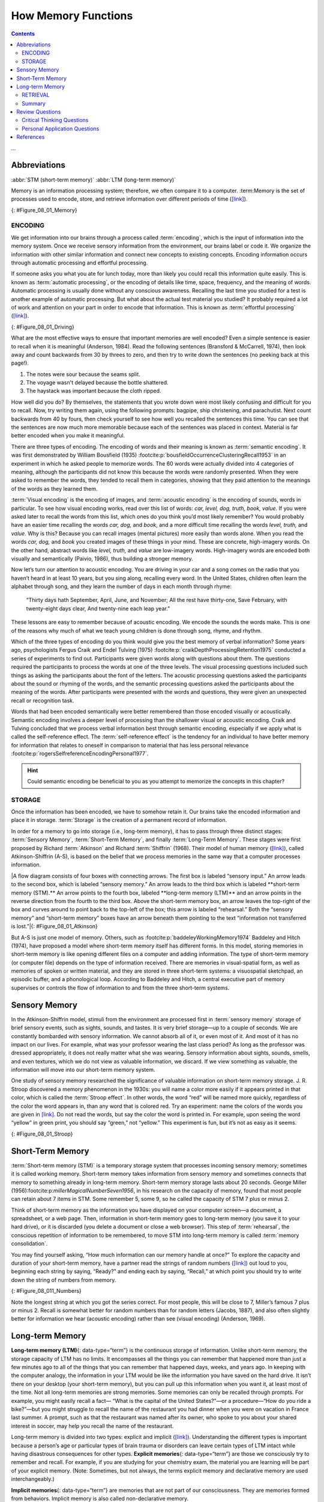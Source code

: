 ====================
How Memory Functions
====================



.. contents::
   :depth: 3
..

.. card:: Learning Objectives
   :class-card: sd-rounded-2
   :shadow: lg

   By the end of this section, you will be able to: 

   * Discuss the three basic functions of memory 
   * Describe the three stages of memory storage 
   * Describe and distinguish between procedural and declarative memory and semantic and episodic memory

...

Abbreviations
-------------
:abbr:`STM (short-term memory)`
:abbr:`LTM (long-term memory)`




Memory is an information processing system; therefore, we often compare
it to a computer. :term:Memory is the set of
processes used to encode, store, and retrieve information over different
periods of time (`[link] <#Figure_08_01_Memory>`__).

|A diagram shows three boxes, placed in a row from left to right,
respectively titled “Encoding,” “Storage,” and “Retrieval.” One
right-facing arrow connects “Encoding” to “Storage” and another connects
“Storage” to “Retrieval.”|\ {: #Figure_08_01_Memory}

.. seealso::

   Watch `this video <https://www.youtube.com/watch?v=sI_ceF5-OiQ>`__
   for more information on some unexpected facts about memory.

ENCODING
========

We get information into our brains through a process called
:term:`encoding`, which is the input of information
into the memory system. Once we receive sensory information from the
environment, our brains label or code it. We organize the information
with other similar information and connect new concepts to existing
concepts. Encoding information occurs through automatic processing and
effortful processing.

If someone asks you what you ate for lunch today, more than likely you
could recall this information quite easily. This is known as :term:`automatic processing`, 
or the encoding of details like
time, space, frequency, and the meaning of words. Automatic processing
is usually done without any conscious awareness. Recalling the last time
you studied for a test is another example of automatic processing. But
what about the actual test material you studied? It probably required a
lot of work and attention on your part in order to encode that
information. This is known as :term:`effortful processing` (`[link] <#Figure_08_01_Driving>`__).

|A photograph shows a person driving a car.|\ {: #Figure_08_01_Driving}

What are the most effective ways to ensure that important memories are
well encoded? Even a simple sentence is easier to recall when it is
meaningful (Anderson, 1984). Read the following sentences (Bransford &
McCarrell, 1974), then look away and count backwards from 30 by threes
to zero, and then try to write down the sentences (no peeking back at
this page!).

1. The notes were sour because the seams split.
2. The voyage wasn't delayed because the bottle shattered.
3. The haystack was important because the cloth ripped.

How well did you do? By themselves, the statements that you wrote down
were most likely confusing and difficult for you to recall. Now, try
writing them again, using the following prompts: bagpipe, ship
christening, and parachutist. Next count backwards from 40 by fours,
then check yourself to see how well you recalled the sentences this
time. You can see that the sentences are now much more memorable because
each of the sentences was placed in context. Material is far better
encoded when you make it meaningful.

There are three types of encoding. The encoding of words and their
meaning is known as :term:`semantic encoding`. It was
first demonstrated by William Bousfield (1935) :footcite:p:`bousfieldOccurrenceClusteringRecall1953` in an experiment in which
he asked people to memorize words. The 60 words were actually divided
into 4 categories of meaning, although the participants did not know
this because the words were randomly presented. When they were asked to
remember the words, they tended to recall them in categories, showing
that they paid attention to the meanings of the words as they learned
them.

:term:`Visual encoding` is the encoding of images, and
:term:`acoustic encoding` is the encoding of sounds,
words in particular. To see how visual encoding works, read over this
list of words: *car, level, dog, truth, book, value*. If you were asked
later to recall the words from this list, which ones do you think you’d
most likely remember? You would probably have an easier time recalling
the words *car, dog,* and *book*, and a more difficult time recalling
the words *level, truth,* and *value*. Why is this? Because you can
recall images (mental pictures) more easily than words alone. When you
read the words *car, dog,* and *book* you created images of these things
in your mind. These are concrete, high-imagery words. On the other hand,
abstract words like *level, truth,* and *value* are low-imagery words.
High-imagery words are encoded both visually and semantically (Paivio,
1986), thus building a stronger memory.

Now let’s turn our attention to acoustic encoding. You are driving in
your car and a song comes on the radio that you haven’t heard in at
least 10 years, but you sing along, recalling every word. In the United
States, children often learn the alphabet through song, and they learn
the number of days in each month through rhyme: 

   “Thirty days hath September,
   April, June, and November;
   All the rest have thirty-one,
   Save February, with twenty-eight days clear,
   And twenty-nine each leap year.” 
   
These lessons are easy to remember because of acoustic encoding. We encode the sounds the words make. This is one of the
reasons why much of what we teach young children is done through song,
rhyme, and rhythm.

Which of the three types of encoding do you think would give you the
best memory of verbal information? Some years ago, psychologists Fergus
Craik and Endel Tulving (1975) :footcite:p:`craikDepthProcessingRetention1975` conducted a series of experiments to find
out. Participants were given words along with questions about them. The
questions required the participants to process the words at one of the
three levels. The visual processing questions included such things as
asking the participants about the font of the letters. The acoustic
processing questions asked the participants about the sound or rhyming
of the words, and the semantic processing questions asked the
participants about the meaning of the words. After participants were
presented with the words and questions, they were given an unexpected
recall or recognition task.

Words that had been encoded semantically were better remembered than
those encoded visually or acoustically. Semantic encoding involves a
deeper level of processing than the shallower visual or acoustic
encoding. Craik and Tulving concluded that we process verbal information
best through semantic encoding, especially if we apply what is called
the self-reference effect. The :term:`self-reference effect` is the tendency for an individual to have better
memory for information that relates to oneself in comparison to material
that has less personal relevance :footcite:p:`rogersSelfreferenceEncodingPersonal1977`. 

.. hint:: 
   
   Could semantic encoding be beneficial to you as you attempt to memorize the concepts in this chapter?

STORAGE
=======

Once the information has been encoded, we have to somehow retain it. Our
brains take the encoded information and place it in storage.
:term:`Storage` is the creation of a permanent record
of information.

In order for a memory to go into storage (i.e., long-term memory), it
has to pass through three distinct stages: :term:`Sensory Memory`, :term:`Short-Term Memory`, 
and finally :term:`Long-Term Memory`. These stages were first proposed by
Richard :term:`Atkinson` and Richard
:term:`Shiffrin` (1968). Their model of
human memory (`[link] <#Figure_08_01_Atkinson>`__), called
Atkinson-Shiffrin (A-S), is based on the belief that we process memories
in the same way that a computer processes information.

|A flow diagram consists of four boxes with connecting arrows. The first
box is labeled “sensory input.” An arrow leads to the second box, which
is labeled “sensory memory.” An arrow leads to the third box which is
labeled **short-term memory (STM).** An arrow points to the fourth box,
labeled **long-term memory (LTM)** and an arrow points in the reverse
direction from the fourth to the third box. Above the short-term memory
box, an arrow leaves the top-right of the box and curves around to point
back to the top-left of the box; this arrow is labeled “rehearsal.” Both
the “sensory memory” and “short-term memory” boxes have an arrow beneath
them pointing to the text “information not transferred is lost.”|\ {:
#Figure_08_01_Atkinson}

But A-S is just one model of memory. Others, such as :footcite:p:`baddeleyWorkingMemory1974` Baddeley and Hitch
(1974), have proposed a model where short-term memory itself has
different forms. In this model, storing memories in short-term memory is
like opening different files on a computer and adding information. The
type of short-term memory (or computer file) depends on the type of
information received. There are memories in visual-spatial form, as well
as memories of spoken or written material, and they are stored in three
short-term systems: a visuospatial sketchpad, an episodic buffer, and a
phonological loop. According to Baddeley and Hitch, a central executive
part of memory supervises or controls the flow of information to and
from the three short-term systems.

Sensory Memory
--------------

In the Atkinson-Shiffrin model, stimuli from the environment are
processed first in :term:`sensory memory` storage of
brief sensory events, such as sights, sounds, and tastes. It is very
brief storage—up to a couple of seconds. We are constantly bombarded
with sensory information. We cannot absorb all of it, or even most of
it. And most of it has no impact on our lives. For example, what was
your professor wearing the last class period? As long as the professor
was dressed appropriately, it does not really matter what she was
wearing. Sensory information about sights, sounds, smells, and even
textures, which we do not view as valuable information, we discard. If
we view something as valuable, the information will move into our
short-term memory system.

One study of sensory memory researched the significance of valuable
information on short-term memory storage. J. R. Stroop discovered a
memory phenomenon in the 1930s: you will name a color more easily if it
appears printed in that color, which is called the :term:`Stroop effect`. 
In other words, the word “red” will be
named more quickly, regardless of the color the word appears in, than
any word that is colored red. Try an experiment: name the colors of the
words you are given in `[link] <#Figure_08_01_Stroop>`__. Do not read
the words, but say the color the word is printed in. For example, upon
seeing the word “yellow” in green print, you should say “green,” not
“yellow.” This experiment is fun, but it’s not as easy as it seems.

|Several names of colors appear in a font color that is different from
the name of the color. For example, the word “red” is colored blue.|\ {:
#Figure_08_01_Stroop}

Short-Term Memory
-----------------

:term:`Short-term memory (STM)` is a temporary storage
system that processes incoming sensory memory; sometimes it is called
working memory. Short-term memory takes information from sensory memory
and sometimes connects that memory to something already in long-term
memory. Short-term memory storage lasts about 20 seconds. George Miller
(1956):footcite:p:`millerMagicalNumberSeven1956`, in his research on the capacity of memory, found that most
people can retain about 7 items in STM. Some remember 5, some 9, so he
called the capacity of STM 7 plus or minus 2.

Think of short-term memory as the information you have displayed on your
computer screen—a document, a spreadsheet, or a web page. Then,
information in short-term memory goes to long-term memory (you save it
to your hard drive), or it is discarded (you delete a document or close
a web browser). This step of :term:`rehearsal`, the
conscious repetition of information to be remembered, to move STM into
long-term memory is called :term:`memory consolidation`.

You may find yourself asking, “How much information can our memory
handle at once?” To explore the capacity and duration of your short-term
memory, have a partner read the strings of random numbers
(`[link] <#Figure_08_011_Numbers>`__) out loud to you, beginning each
string by saying, “Ready?” and ending each by saying, “Recall,” at which
point you should try to write down the string of numbers from memory.

|A series of numbers includes two rows, with six numbers in each row.
From left to right, the numbers increase from four digits to five, six,
seven, eight, and nine digits. The first row includes “9754,” “68259,”
“913825,” “5316842,” “86951372,” and “719384273,” and the second row
includes “6419,” “67148,” “648327,” “5963827,” “51739826,” and
“163875942.”|\ {: #Figure_08_011_Numbers}

Note the longest string at which you got the series correct. For most
people, this will be close to 7, Miller’s famous 7 plus or minus 2.
Recall is somewhat better for random numbers than for random letters
(Jacobs, 1887), and also often slightly better for information we hear
(acoustic encoding) rather than see (visual encoding) (Anderson, 1969).

Long-term Memory
----------------

**Long-term memory (LTM)**\ {: data-type=“term”} is the continuous
storage of information. Unlike short-term memory, the storage capacity
of LTM has no limits. It encompasses all the things you can remember
that happened more than just a few minutes ago to all of the things that
you can remember that happened days, weeks, and years ago. In keeping
with the computer analogy, the information in your LTM would be like the
information you have saved on the hard drive. It isn’t there on your
desktop (your short-term memory), but you can pull up this information
when you want it, at least most of the time. Not all long-term memories
are strong memories. Some memories can only be recalled through prompts.
For example, you might easily recall a fact— “What is the capital of the
United States?”—or a procedure—“How do you ride a bike?”—but you might
struggle to recall the name of the restaurant you had dinner when you
were on vacation in France last summer. A prompt, such as that the
restaurant was named after its owner, who spoke to you about your shared
interest in soccer, may help you recall the name of the restaurant.

Long-term memory is divided into two types: explicit and implicit
(`[link] <#Figure_08_01_Explicit>`__). Understanding the different types
is important because a person’s age or particular types of brain trauma
or disorders can leave certain types of LTM intact while having
disastrous consequences for other types. **Explicit memories**\ {:
data-type=“term”} are those we consciously try to remember and recall.
For example, if you are studying for your chemistry exam, the material
you are learning will be part of your explicit memory. (Note: Sometimes,
but not always, the terms explicit memory and declarative memory are
used interchangeably.)

**Implicit memories**\ {: data-type=“term”} are memories that are not
part of our consciousness. They are memories formed from behaviors.
Implicit memory is also called non-declarative memory.

|A diagram consists of three rows of boxes. The box in the top row is
labeled “long-term memory”; a line from the box separates into two lines
leading to two boxes on the second row, labeled “explicit (declarative)”
and “implicit (non-declarative).” From each of the second row boxes,
lines split and lead to two additional boxes. From the “explicit” box
are two boxes labeled “episodic (experienced events)” and “semantic
(knowledge and concepts).” From the “implicit” box are two boxes labeled
“procedural (skills and actions)” and “emotional conditioning.”|\ {:
#Figure_08_01_Explicit}

**Procedural memory**\ {: data-type=“term”} is a type of implicit
memory: it stores information about how to do things. It is the memory
for skilled actions, such as how to brush your teeth, how to drive a
car, how to swim the crawl (freestyle) stroke. If you are learning how
to swim freestyle, you practice the stroke: how to move your arms, how
to turn your head to alternate breathing from side to side, and how to
kick your legs. You would practice this many times until you become good
at it. Once you learn how to swim freestyle and your body knows how to
move through the water, you will never forget how to swim freestyle,
even if you do not swim for a couple of decades. Similarly, if you
present an accomplished guitarist with a guitar, even if he has not
played in a long time, he will still be able to play quite well.

**Declarative memory**\ {: data-type=“term”} has to do with the storage
of facts and events we personally experienced. Explicit (declarative)
memory has two parts: semantic memory and episodic memory. Semantic
means having to do with language and knowledge about language. An
example would be the question “what does *argumentative* mean?” Stored
in our **semantic memory**\ {: data-type=“term”} is knowledge about
words, concepts, and language-based knowledge and facts. For example,
answers to the following questions are stored in your semantic memory:

.. hlist::

-  Who was the first President of the United States?
-  What is democracy?
-  What is the longest river in the world?

:term:`Episodic memory` is information about events we
have personally experienced. The concept of episodic memory was first
proposed about 40 years ago (Tulving, 1972):footcite:p:`tulvingEpisodicSemanticMemory1972`. Since then, Tulving and
others have looked at scientific evidence and reformulated the theory.
Currently, scientists believe that episodic memory is memory about
happenings in particular places at particular times, the what, where,
and when of an event (Tulving, 2002) :footcite:p:`tulvingEpisodicMemoryMind2002`. It involves recollection of visual
imagery as well as the feeling of familiarity (Hassabis & Maguire,
2007):footcite:p:`hassabisDeconstructingEpisodicMemory2007`.

.. card:: psychology everyday-connection

   .. container::

      Can You Remember Everything You Ever Did or Said?

      Episodic memories are also called autobiographical memories. Let’s
      quickly test your autobiographical memory. What were you wearing
      exactly five years ago today? What did you eat for lunch on April 10,
      2009? You probably find it difficult, if not impossible, to answer
      these questions. Can you remember every event you have experienced
      over the course of your life—meals, conversations, clothing choices,
      weather conditions, and so on? Most likely none of us could even come
      close to answering these questions; however, American actress Marilu
      :term:`Henner`, best known for the
      television show *Taxi,* can remember. She has an amazing and highly
      superior autobiographical memory (`[link] <#Figure_08_01_Marilu>`__).

      A photograph shows Marilu Henner.|\ {: #Figure_08_01_Marilu}

 .. figure:: Figure_08_01_Marilu.jpg
    :scale: 50 %
    :alt: A photograph shows Marilu Henner.|\ {: #Figure_08_01_Marilu}

      
      Very few people can recall events in this way; right now, only 12
      known individuals have this ability, and only a few have been studied (Parker, Cahill & McGaugh 2006) :footcite:p:`parkerCaseUnusualAutobiographical2006`
      . And although :term:`hyperthymesia` normally appears in adolescence, two
      children in the United States appear to have memories from well
      before their tenth birthdays.
...

.. seealso::

   Watch these `Part 1 <https://www.youtube.com/watch?v=u-SBTRLoPuo>`__
   and `Part 2 <https://www.youtube.com/watch?v=I4V6aoYuDcg>`__ video
   clips on superior autobiographical memory from the television news
   show *60 Minutes*.

RETRIEVAL
=========

So you have worked hard to encode (via effortful processing) and store
some important information for your upcoming final exam. How do you get
that information back out of storage when you need it? The act of
getting information out of memory storage and back into conscious
awareness is known as :term:`retrieval`. This would be
similar to finding and opening a paper you had previously saved on your
computer’s hard drive. Now it’s back on your desktop, and you can work
with it again. Our ability to retrieve information from long-term memory
is vital to our everyday functioning. You must be able to retrieve
information from memory in order to do everything from knowing how to
brush your hair and teeth, to driving to work, to knowing how to perform
your job once you get there.

There are three ways you can retrieve information out of your long-term
memory storage system: recall, recognition, and relearning.
:term:`Recall` is what we most often think about when
we talk about memory retrieval: it means you can access information
without cues. For example, you would use recall for an essay test.
:term:`Recognition` happens when you identify
information that you have previously learned after encountering it
again. It involves a process of comparison. When you take a
multiple-choice test, you are relying on recognition to help you choose
the correct answer. Here is another example. Let’s say you graduated
from high school 10 years ago, and you have returned to your hometown
for your 10-year reunion. You may not be able to recall all of your
classmates, but you recognize many of them based on their yearbook
photos.

The third form of retrieval is :term:`relearning`, and
it’s just what it sounds like. It involves learning information that you
previously learned. Whitney took Spanish in high school, but after high
school she did not have the opportunity to speak Spanish. Whitney is now
31, and her company has offered her an opportunity to work in their
Mexico City office. In order to prepare herself, she enrolls in a
Spanish course at the local community center. She’s surprised at how
quickly she’s able to pick up the language after not speaking it for 13
years; this is an example of relearning.

Summary
=======

Memory is a system or process that stores what we learn for future use.

Our memory has three basic functions: encoding, storing, and retrieving
information. Encoding is the act of getting information into our memory
system through automatic or effortful processing. Storage is retention
of the information, and retrieval is the act of getting information out
of storage and into conscious awareness through recall, recognition, and
relearning. The idea that information is processed through three memory
systems is called the Atkinson-Shiffrin (A-S) model of memory. First,
environmental stimuli enter our sensory memory for a period of less than
a second to a few seconds. Those stimuli that we notice and pay
attention to then move into short-term memory (also called working
memory). According to the A-S model, if we rehearse this information,
then it moves into long-term memory for permanent storage. Other models
like that of Baddeley and Hitch suggest there is more of a feedback loop
between short-term memory and long-term memory. Long-term memory has a
practically limitless storage capacity and is divided into implicit and
explicit memory. Finally, retrieval is the act of getting memories out
of storage and back into conscious awareness. This is done through
recall, recognition, and relearning.

Review Questions
-----------------

.. card-carousel:: 1

   .. card:: Question 1

      \_______\_ is another name for short-term memory.
            
      1. sensory memory
      2. episodic memory
      3. working memory
      4. implicit memory 

    .. dropdown:: Check Answer

       C
  .. card:: Question 2

      The storage capacity of long-term memory is \________.

      1. one or two bits of information
      2. seven bits, plus or minus two
      3. limited
      4. essentially limitless

    .. dropdown:: Check Answer

       D
  .. card:: Question

      The three functions of memory are \________.

      1. automatic processing, effortful processing, and storage
      2. encoding, processing, and storage
      3. automatic processing, effortful processing, and retrieval
      4. encoding, storage, and retrieval

    .. dropdown:: Check Answer

       D


Critical Thinking Questions
===========================

1. Compare and contrast implicit and explicit memory.

   .. dropdown::

      Both are types of long-term memory. Explicit memories are memories
      we consciously try to remember and recall. Explicit memory is also
      called declarative memory and is subdivided into episodic memory
      (life events) and semantic memory (words, ideas, and concepts).
      Implicit memories are memories that are not part of our
      consciousness; they are memories formed from behaviors. Implicit
      memory is also called non-declarative memory and includes
      procedural memory as well as things learned through classical
      conditioning.

2. According to the Atkinson-Shiffrin model, name and describe the three stages of memory.

   .. dropdown::

      According to the Atkinson-Shiffrin model, memory is processed in
      three stages. The first is sensory memory; this is very brief: 1–2
      seconds. Anything not attended to is ignored. The stimuli we pay
      attention to then move into our short-term memory. Short-term
      memory can hold approximately 7 bits of information for around 20
      seconds. Information here is either forgotten, or it is encoded
      into long-term memory through the process of rehearsal. Long-term
      memory is the permanent storage of information—its capacity is
      basically unlimited.

3. Compare and contrast the two ways in which we encode information.

   .. dropdown::

      Information is encoded through automatic or effortful processing.
      Automatic processing refers to all information that enters
      long-term memory without conscious effort. This includes things
      such as time, space, and frequency—for example, your ability to
      remember what you ate for breakfast today or the fact that you
      remember that you ran into your best friend in the supermarket
      twice this week. Effortful processing refers to encoding
      information through conscious attention and effort. Material that
      you study for a test requires effortful processing.

Personal Application Questions
==============================

.. container::

   .. container::

      Describe something you have learned that is now in your procedural
      memory. Discuss how you learned this information.

.. container::

   .. container::

      Describe something you learned in high school that is now in your
      semantic memory.

.. glossary::

   acoustic encoding
      input of sounds, words, and music ^

   Atkinson-Shiffrin model (A-S)
      memory model that states we process information through three
      systems: sensory memory, short-term memory, and long-term memory ^

   automatic processing
      encoding of informational details like time, space, frequency, and
      the meaning of words ^

   declarative memory
      type of long-term memory of facts and events we personally
      experience ^

   effortful processing
      encoding of information that takes effort and attention ^

   encoding
      input of information into the memory system ^

   episodic memory
      type of declarative memory that contains information about events
      we have personally experienced, also known as autobiographical
      memory ^

   explicit memory
      memories we consciously try to remember and recall ^

   implicit memory
      memories that are not part of our consciousness ^

   long-term memory (LTM)
      continuous storage of information ^

   memory
      system or process that stores what we learn for future use ^

   memory consolidation
      active rehearsal to move information from short-term memory into
      long-term memory ^

   procedural memory
      type of long-term memory for making skilled actions, such as how
      to brush your teeth, how to drive a car, and how to swim ^

   recall
      accessing information without cues ^

   recognition
      identifying previously learned information after encountering it
      again, usually in response to a cue ^

   rehearsal
      conscious repetition of information to be remembered ^

   relearning
      learning information that was previously learned ^

   retrieval
      act of getting information out of long-term memory storage and
      back into conscious awareness ^

   self-reference effect
      tendency for an individual to have better memory for information
      that relates to oneself in comparison to material that has less
      personal relevance ^

   semantic encoding
      input of words and their meaning ^

   semantic memory
      type of declarative memory about words, concepts, and
      language-based knowledge and facts ^

   sensory memory
      storage of brief sensory events, such as sights, sounds, and
      tastes ^

   short-term memory (STM)
      (also, working memory) holds about seven bits of information
      before it is forgotten or stored, as well as information that has
      been retrieved and is being used ^

   storage
      creation of a permanent record of information ^

   visual encoding
      input of images

References 
----------

.. footbibliography::

.. |A diagram shows three boxes, placed in a row from left to right, respectively titled “Encoding,” “Storage,” and “Retrieval.” One right-facing arrow connects “Encoding” to “Storage” and another connects “Storage” to “Retrieval.”| image:: ../resources/CNX_Psych_08_01_Memory.jpg
.. |A photograph shows a person driving a car.| image:: ../resources/CNX_Psych_08_01_Drivingn.jpg
.. |A flow diagram consists of four boxes with connecting arrows. The first box is labeled “sensory input.” An arrow leads to the second box, which is labeled “sensory memory.” An arrow leads to the third box which is labeled “short-term memory (STM).” An arrow points to the fourth box, labeled “long-term memory (LTM),” and an arrow points in the reverse direction from the fourth to the third box. Above the short-term memory box, an arrow leaves the top-right of the box and curves around to point back to the top-left of the box; this arrow is labeled “rehearsal.” Both the “sensory memory” and “short-term memory” boxes have an arrow beneath them pointing to the text “information not transferred is lost.”| image:: ../resources/CNX_Psych_08_01_Atkinson.jpg
.. |Several names of colors appear in a font color that is different from the name of the color. For example, the word “red” is colored blue.| image:: ../resources/CNX_Psych_08_01_Stroop.jpg
.. |A series of numbers includes two rows, with six numbers in each row. From left to right, the numbers increase from four digits to five, six, seven, eight, and nine digits. The first row includes “9754,” “68259,” “913825,” “5316842,” “86951372,” and “719384273,” and the second row includes “6419,” “67148,” “648327,” “5963827,” “51739826,” and “163875942.”| image:: ../resources/CNX_Psych_08_01_Numbers.jpg
.. |A diagram consists of three rows of boxes. The box in the top row is labeled “long-term memory”; a line from the box separates into two lines leading to two boxes on the second row, labeled “explicit (declarative)” and “implicit (non-declarative).” From each of the second row boxes, lines split and lead to two additional boxes. From the “explicit” box are two boxes labeled “episodic (experienced events)” and “semantic (knowledge and concepts).” From the “implicit” box are two boxes labeled “procedural (skills and actions)” and “emotional conditioning.”| image:: ../resources/CNX_Psych_08_01_Explicit.jpg
.. |A photograph shows Marilu Henner.| image:: ../resources/CNX_Psych_08_01_Marilu.jpg
